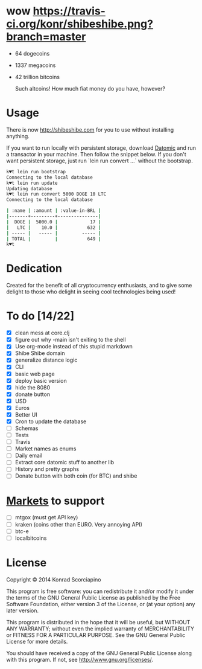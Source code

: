 * wow [[https://travis-ci.org/konr/shibeshibe.png?branch=master]]

- 64 dogecoins
- 1337 megacoins
- 42 trillion bitcoins

  Such altcoins! How much fiat money do you have, however?

* Usage


  There is now [[http://shibeshibe.com][http://shibeshibe.com]] for you to use without
  installing anything.

  If you want to run locally with persistent storage, download [[https://my.datomic.com/downloads/free][Datomic]]
  and run a transactor in your machine. Then follow the snippet below.
  If you don't want persistent storage, just run `lein run convert
  ...` without the bootstrap.

#+BEGIN_SRC sh
k♥t lein run bootstrap
Connecting to the local database
k♥t lein run update
Updating database
k♥t lein run convert 5000 DOGE 10 LTC
Connecting to the local database

| :name | :amount | :value-in-BRL |
|-------+---------+---------------|
|  DOGE |  5000.0 |            17 |
|   LTC |    10.0 |           632 |
| ----- |   ----- |         ----- |
| TOTAL |         |           649 |
k♥t
#+END_SRC


* Dedication

  Created for the benefit of all cryptocurrency enthusiasts, and to
  give some delight to those who delight in seeing cool technologies
  being used!

* To do [14/22]
  - [X] clean mess at core.clj
  - [X] figure out why -main isn't exiting to the shell
  - [X] Use org-mode instead of this stupid markdown
  - [X] Shibe Shibe domain
  - [X] generalize distance logic
  - [X] CLI
  - [X] basic web page
  - [X] deploy basic version
  - [X] hide the 8080
  - [X] donate button
  - [X] USD
  - [X] Euros
  - [X] Better UI
  - [X] Cron to update the database
  - [ ] Schemas
  - [ ] Tests
  - [ ] Travis
  - [ ] Market names as enums
  - [ ] Daily email
  - [ ] Extract core datomic stuff to another lib
  - [ ] History and pretty graphs
  - [ ] Donate button with both coin (for BTC) and shibe

* [[http://www.bitcoinity.org/markets/list?currency=EUR&span=24h][Markets]] to support
  - [ ] mtgox (must get API key)
  - [ ] kraken (coins other than EURO. Very annoying API)
  - [ ] btc-e
  - [ ] localbitcoins

* License

  Copyright © 2014 Konrad Scorciapino

  This program is free software: you can redistribute it and/or modify
  it under the terms of the GNU General Public License as published by
  the Free Software Foundation, either version 3 of the License, or
  (at your option) any later version.

  This program is distributed in the hope that it will be useful,
  but WITHOUT ANY WARRANTY; without even the implied warranty of
  MERCHANTABILITY or FITNESS FOR A PARTICULAR PURPOSE.  See the
  GNU General Public License for more details.

  You should have received a copy of the GNU General Public License
  along with this program.  If not, see <http://www.gnu.org/licenses/>.
